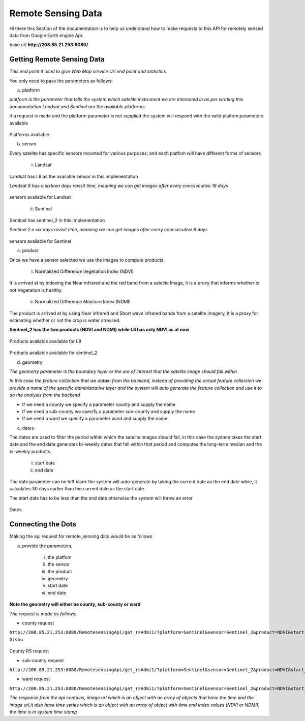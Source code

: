 ###################
Remote Sensing Data 
###################

Hi there this Section of the documentation is to help us understand how to make requests to this API for remotely sensed data from Google Earth engine Api.

base url **http://208.85.21.253:8080/**

Getting Remote Sensing Data 
---------------------------


*This end point it used to give Web Map service Url end point and statistics*

You only need to pass the parameters as follows:

a. platform 

*platform is the parameter that tells the system which satelite instrument we are 
interested in as per writting this documentation Landsat and Sentinel are the available platforms*

if a request is made and the platform parameter is not supplied the system will respond with the valid platfom parameters 
available 

.. figure:: ../Images/platform_param.png
   :alt: 

Platforms available

b. sensor

Every satelite has specific sensors mounted for various purposes; and each platfom will have different forms of sensors

    i. Landsat 

Landsat has L8 as the available sensor in this implementation 

*Landsat 8 has a sixteen days revisit time, meaning we can get images after every concsecutive 16 days*

.. figure:: ../Images/sensorlandsat_param.png
   :alt: 

sensors available for Landsat 

    ii. Sentinel 

Sentinel has sentinel_2 in this implementation

*Sentinel 2  a six days revisit time, meaning we can get images after every concsecutive 6 days*

.. figure:: ../Images/sensor_param.png
   :alt: 

sensors available for Sentinel

c. product

Once we have a sensor selected we use the images to compute products:

    i. Normalized Difference Vegetation Index (NDVI)

It is arrived at by indexing the Near infrared and the red band from a satelite Image,
it is a proxy that informs whether or not Vegetation is healthy.

    ii. Normalized Difference Moisture Index (NDMI)

The product is arrived at by using Near infrared and Short wave infrared bands from a satelite Imagery, 
it is a proxy for estimating whether or not the crop is water stressed.

**Sentinel_2 has the two products (NDVI and NDMI) while L8 has only NDVI as at now**


.. figure:: ../Images/product_landsat.png
   :alt: 

Products available available for L8

.. figure:: ../Images/products_sentinel.png
   :alt: 

Products available available for sentinel_2

d. geometry

*The geometry parameter is the boundary layer or the are of interest that the satelite image should fall within*

*In this case the feature collection that we obtain from the backend, instead of providing the actual feature collection we 
provide a name of the specific administrative layer and the system will auto generate the feature collection and use it to do the 
analysis from the backend*


* If we need a county we specify a parameter county and supply the name

* If we need a sub-county we specify a parameter sub-county and supply the name

* If we need a ward we specify a parameter ward and supply the name

e. dates 

The dates are used to filter the period within which the satelite images should fall,
in this case the system takes the start date and the end date generates bi-weekly dates that fall within that 
period and computes the long-term median and the bi-weekly products. 

    i. start date 

    ii. end date 

The date parameter can be left blank the system will auto-generate by taking the current date as the end date while,
it calculates 30 days earlier than the current date as the start date

The start date has to be less than the end date otherwise the system will throw an error

.. figure:: ../Images/dates.png
   :alt: 

Dates 


Connecting the Dots 
-------------------

Making the api request for remote_sensing data would be as follows 

a. provide the parameters;

    i. the platfom

    ii. the sensor

    iii. the product

    iv. geometry 

    v. start date 

    vi. end date 


**Note the geometry will either be county, sub-county or ward**


*The request is made as follows:* 

* county request

``http://208.85.21.253:8080/RemotesensingApi/get_rsAdmi1/?platform=Sentinel&sensor=Sentinel_2&product=NDVI&start_date=2021-01-01&end_date=2021-05-30&county=Uasin Gishu``

.. figure:: ../Images/countyrequest.png
   :alt: 

County RS request

* sub-county request 

``http://208.85.21.253:8080/RemotesensingApi/get_rsAdmi1/?platform=Sentinel&sensor=Sentinel_2&product=NDVI&start_date=2021-03-01&end_date=2021-04-22&subcounty=Mogotio``


* ward request 

``http://208.85.21.253:8080/RemotesensingApi/get_rsAdmi1/?platform=Sentinel&sensor=Sentinel_2&product=NDVI&start_date=2021-03-01&end_date=2021-04-22&ward=Emining``



*The response from the api contains, image url which is an object with an array of objects that have the time and the image url,it also have time series which is an object with an array of object with time and index values (NDVI or NDMI), the time is in system time stamp* 




